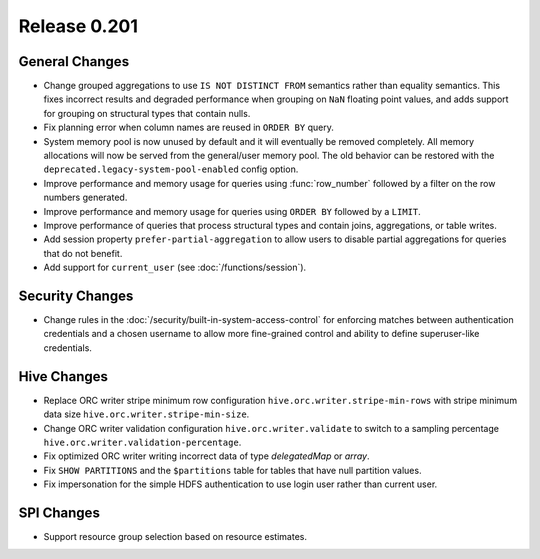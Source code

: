 =============
Release 0.201
=============

General Changes
---------------

* Change grouped aggregations to use ``IS NOT DISTINCT FROM`` semantics rather than equality
  semantics. This fixes incorrect results and degraded performance when grouping on ``NaN``
  floating point values, and adds support for grouping on structural types that contain nulls.
* Fix planning error when column names are reused in ``ORDER BY`` query.
* System memory pool is now unused by default and it will eventually be removed completely.
  All memory allocations will now be served from the general/user memory pool. The old behavior
  can be restored with the ``deprecated.legacy-system-pool-enabled`` config option.
* Improve performance and memory usage for queries using :func:`row_number` followed by a
  filter on the row numbers generated.
* Improve performance and memory usage for queries using ``ORDER BY`` followed by a ``LIMIT``.
* Improve performance of queries that process structural types and contain joins, aggregations,
  or table writes.
* Add session property ``prefer-partial-aggregation`` to allow users to disable partial
  aggregations for queries that do not benefit.
* Add support for ``current_user`` (see :doc:`/functions/session`).

Security Changes
----------------

* Change rules in the :doc:`/security/built-in-system-access-control` for enforcing matches
  between authentication credentials and a chosen username to allow more fine-grained
  control and ability to define superuser-like credentials.

Hive Changes
------------

* Replace ORC writer stripe minimum row configuration ``hive.orc.writer.stripe-min-rows``
  with stripe minimum data size ``hive.orc.writer.stripe-min-size``.
* Change ORC writer validation configuration ``hive.orc.writer.validate`` to switch to a
  sampling percentage ``hive.orc.writer.validation-percentage``.
* Fix optimized ORC writer writing incorrect data of type `delegatedMap` or `array`.
* Fix ``SHOW PARTITIONS`` and the ``$partitions`` table for tables that have null partition
  values.
* Fix impersonation for the simple HDFS authentication to use login user rather than current
  user.

SPI Changes
-----------

* Support resource group selection based on resource estimates.
